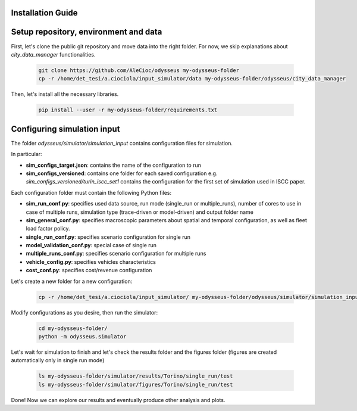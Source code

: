 .. odysseus documentation master file, created by
   sphinx-quickstart on Wed Mar 10 10:51:22 2021.
   You can adapt this file completely to your liking, but it should at least
   contain the root `toctree` directive.

Installation Guide
=================================

Setup repository, environment and data
========================================

First, let's clone the public git repository and move data into the right folder. For now, we skip explanations about *city_data_manager* functionalities.

   .. code-block:: console

     git clone https://github.com/AleCioc/odysseus my-odysseus-folder
     cp -r /home/det_tesi/a.ciociola/input_simulator/data my-odysseus-folder/odysseus/city_data_manager


Then, let's install all the necessary libraries.

   .. code-block:: console

     pip install --user -r my-odysseus-folder/requirements.txt


Configuring simulation input
=============================

The folder *odysseus/simulator/simulation_input* contains configuration files for simulation.

In particular:

- **sim_configs_target.json**: contains the name of the configuration to run
- **sim_configs_versioned**: contains one folder for each saved configuration e.g. *sim_configs_versioned/turin_iscc_set1* contains the configuration for the first set of simulation used in ISCC paper.

Each configuration folder must contain the following Python files:

- **sim_run_conf.py**: specifies used data source, run mode (single_run or multiple_runs), number of cores to use in case of multiple runs, simulation type (trace-driven or model-driven) and output folder name
- **sim_general_conf.py**: specifies macroscopic parameters about spatial and temporal configuration, as well as fleet load factor policy.
- **single_run_conf.py**: specifies scenario configuration for single run
- **model_validation_conf.py**: special case of single run
- **multiple_runs_conf.py**: specifies scenario configuration for multiple runs
- **vehicle_config.py**: specifies vehicles characteristics
- **cost_conf.py**: specifies cost/revenue configuration

Let's create a new folder for a new configuration:


   .. code-block:: console

     cp -r /home/det_tesi/a.ciociola/input_simulator/ my-odysseus-folder/odysseus/simulator/simulation_input/sim_configs_versioned/

Modify configurations as you desire, then run the simulator:

   .. code-block:: console

     cd my-odysseus-folder/
     python -m odysseus.simulator

Let's wait for simulation to finish and let's check the results folder and the figures folder (figures are created automatically only in single run mode)

   .. code-block:: console

     ls my-odysseus-folder/simulator/results/Torino/single_run/test
     ls my-odysseus-folder/simulator/figures/Torino/single_run/test

Done! Now we can explore our results and eventually produce other analysis and plots.
